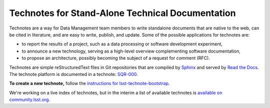 #################################################
Technotes for Stand-Alone Technical Documentation
#################################################

Technotes are a way for Data Management team members to write standalone documents that are native to the web, can be cited in literature, and are easy to write, publish, and update.
Some of the possible applications for technotes are:

- to report the results of a project, such as a data processing or software development experiment,
- to announce a new technology, serving as a high-level overview complementing software documentation,
- to propose an architecture, possibly becoming the subject of a request for comment (RFC).

Technotes are simple reStructuredText files in Git repositories that are compiled by Sphinx_ and served by `Read the Docs`_.
The technote platform is documented in a technote: `SQR-000`_.

.. _SQR-000: http://sqr-000.lsst.io
.. _Read the Docs: http://readthedocs.org
.. _Sphinx: http://www.sphinx-doc.org

**To create a new technote,** follow the `instructions for lsst-technote-bootstrap <https://github.com/lsst-sqre/lsst-technote-bootstrap>`_.

We're working on a live index of technotes, but in the interim a list of available technotes is `available on community.lsst.org <https://community.lsst.org/t/listing-of-available-dm-technotes/496>`_.
